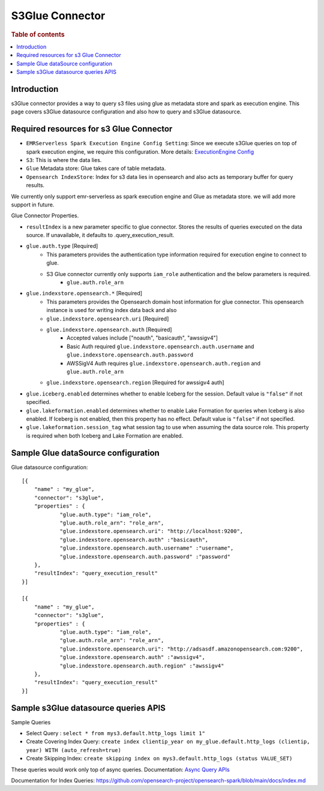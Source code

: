.. highlight:: sh

====================
S3Glue Connector
====================

.. rubric:: Table of contents

.. contents::
   :local:
   :depth: 1


Introduction
============

s3Glue connector provides a way to query s3 files using glue as metadata store and spark as execution engine.
This page covers s3Glue datasource configuration and also how to query and s3Glue datasource.

Required resources for s3 Glue Connector
========================================
* ``EMRServerless Spark Execution Engine Config Setting``:  Since we execute s3Glue queries on top of spark execution engine, we require this configuration.
  More details: `ExecutionEngine Config <../../../interfaces/asyncqueryinterface.rst#id2>`_
* ``S3``: This is where the data lies.
* ``Glue`` Metadata store: Glue takes care of table metadata.
* ``Opensearch IndexStore``: Index for s3 data lies in opensearch and also acts as temporary buffer for query results.

We currently only support emr-serverless as spark execution engine and Glue as metadata store. we will add more support in future.

Glue Connector Properties.

* ``resultIndex`` is a new parameter specific to glue connector. Stores the results of queries executed on the data source. If unavailable, it defaults to .query_execution_result.
* ``glue.auth.type`` [Required]
    * This parameters provides the authentication type information required for execution engine to connect to glue.
    * S3 Glue connector currently only supports ``iam_role`` authentication and the below parameters is required.
        * ``glue.auth.role_arn``
* ``glue.indexstore.opensearch.*`` [Required]
    * This parameters provides the Opensearch domain host information for glue connector. This opensearch instance is used for writing index data back and also
    * ``glue.indexstore.opensearch.uri`` [Required]
    * ``glue.indexstore.opensearch.auth`` [Required]
        * Accepted values include ["noauth", "basicauth", "awssigv4"]
        * Basic Auth required ``glue.indexstore.opensearch.auth.username`` and ``glue.indexstore.opensearch.auth.password``
        * AWSSigV4 Auth requires ``glue.indexstore.opensearch.auth.region``  and ``glue.auth.role_arn``
    * ``glue.indexstore.opensearch.region`` [Required for awssigv4 auth]
* ``glue.iceberg.enabled`` determines whether to enable Iceberg for the session. Default value is ``"false"`` if not specified.
* ``glue.lakeformation.enabled`` determines whether to enable Lake Formation for queries when Iceberg is also enabled. If Iceberg is not enabled, then this property has no effect. Default value is ``"false"`` if not specified.
* ``glue.lakeformation.session_tag`` what session tag to use when assuming the data source role. This property is required when both Iceberg and Lake Formation are enabled.

Sample Glue dataSource configuration
========================================

Glue datasource configuration::

    [{
        "name" : "my_glue",
        "connector": "s3glue",
        "properties" : {
                "glue.auth.type": "iam_role",
                "glue.auth.role_arn": "role_arn",
                "glue.indexstore.opensearch.uri": "http://localhost:9200",
                "glue.indexstore.opensearch.auth" :"basicauth",
                "glue.indexstore.opensearch.auth.username" :"username",
                "glue.indexstore.opensearch.auth.password" :"password"
        },
        "resultIndex": "query_execution_result"
    }]

    [{
        "name" : "my_glue",
        "connector": "s3glue",
        "properties" : {
                "glue.auth.type": "iam_role",
                "glue.auth.role_arn": "role_arn",
                "glue.indexstore.opensearch.uri": "http://adsasdf.amazonopensearch.com:9200",
                "glue.indexstore.opensearch.auth" :"awssigv4",
                "glue.indexstore.opensearch.auth.region" :"awssigv4"
        },
        "resultIndex": "query_execution_result"
    }]

Sample s3Glue datasource queries APIS
=====================================

Sample Queries

* Select Query : ``select * from mys3.default.http_logs limit 1"``
* Create Covering Index Query: ``create index clientip_year on my_glue.default.http_logs (clientip, year) WITH (auto_refresh=true)``
* Create Skipping Index: ``create skipping index on mys3.default.http_logs (status VALUE_SET)``

These queries would work only top of async queries. Documentation: `Async Query APIs <../../../interfaces/asyncqueryinterface.rst>`_

Documentation for Index Queries: https://github.com/opensearch-project/opensearch-spark/blob/main/docs/index.md
